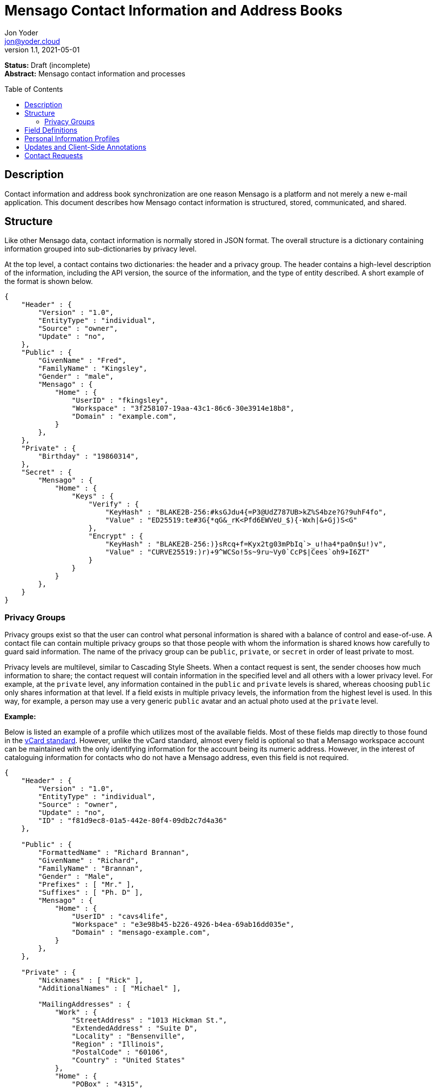 = Mensago Contact Information and Address Books
:author: Jon Yoder
:email: jon@yoder.cloud
:revdate: 2021-05-01
:revnumber: 1.1
:description: Structure and description of Mensago contact information and processes
:keywords: Mensago, contacts, pip
:toc: preamble
:table-stripes: odd

*Status:* Draft (incomplete) +
*Abstract:* Mensago contact information and processes

== Description

Contact information and address book synchronization are one reason Mensago is a platform and not merely a new e-mail application. This document describes how Mensago contact information is structured, stored, communicated, and shared.

== Structure

Like other Mensago data, contact information is normally stored in JSON format. The overall structure is a dictionary containing information grouped into sub-dictionaries by privacy level.

At the top level, a contact contains two dictionaries: the header and a privacy group. The header contains a high-level description of the information, including the API version, the source of the information, and the type of entity described. A short example of the format is shown below.

[source,json]
----
{
    "Header" : {
        "Version" : "1.0",
        "EntityType" : "individual",
        "Source" : "owner",
        "Update" : "no",
    },
    "Public" : {
        "GivenName" : "Fred",
        "FamilyName" : "Kingsley",
        "Gender" : "male",
        "Mensago" : {
            "Home" : {
                "UserID" : "fkingsley",
                "Workspace" : "3f258107-19aa-43c1-86c6-30e3914e18b8",
                "Domain" : "example.com",
            }
        },
    },
    "Private" : {
        "Birthday" : "19860314",
    },
    "Secret" : {
        "Mensago" : {
            "Home" : {
                "Keys" : {
                    "Verify" : {
                        "KeyHash" : "BLAKE2B-256:#ksGJdu4{=P3@UdZ787UB>kZ%S4bze?G?9uhF4fo",
                        "Value" : "ED25519:te#3G{*qG&_rK<Pfd6EWVeU_$){-Wxh|&+Gj)S<G"
                    },
                    "Encrypt" : {
                        "KeyHash" : "BLAKE2B-256:)}sRcq+f=Kyx2tg03mPbIq`>_u!ha4*pa0n$u!)v",
                        "Value" : "CURVE25519:)r)+9^WCSo!5s~9ru~Vy0`CcP$|Cees`oh9+I6ZT"
                    }
                }
            }
        },
    }
}
----

=== Privacy Groups

Privacy groups exist so that the user can control what personal information is shared with a balance of control and ease-of-use. A contact file can contain multiple privacy groups so that those people with whom the information is shared knows how carefully to guard said information. The name of the privacy group can be `public`, `private`, or `secret` in order of least private to most.

Privacy levels are multilevel, similar to Cascading Style Sheets. When a contact request is sent, the sender chooses how much information to share; the contact request will contain information in the specified level and all others with a lower privacy level. For example, at the `private` level, any information contained in the `public` and `private` levels is shared, whereas choosing `public` only shares information at that level. If a field exists in multiple privacy levels, the information from the highest level is used. In this way, for example, a person may use a very generic `public` avatar and an actual photo used at the `private` level.

*Example:*

Below is listed an example of a profile which utilizes most of the available fields. Most of these fields map directly to those found in the https://tools.ietf.org/html/rfc6350[vCard standard]. However, unlike the vCard standard, almost every field is optional so that a Mensago workspace account can be maintained with the only identifying information for the account being its numeric address. However, in the interest of cataloguing information for contacts who do not have a Mensago address, even this field is not required.

[source,json]
----
{
    "Header" : {
        "Version" : "1.0",
        "EntityType" : "individual",
        "Source" : "owner",
        "Update" : "no",
        "ID" : "f81d9ec8-01a5-442e-80f4-09db2c7d4a36"
    },

    "Public" : {
        "FormattedName" : "Richard Brannan",
        "GivenName" : "Richard",
        "FamilyName" : "Brannan",
        "Gender" : "Male",
        "Prefixes" : [ "Mr." ],
        "Suffixes" : [ "Ph. D" ],
        "Mensago" : {
            "Home" : {
                "UserID" : "cavs4life",
                "Workspace" : "e3e98b45-b226-4926-b4ea-69ab16dd035e",
                "Domain" : "mensago-example.com",
            }
        },
    },
    
    "Private" : {
        "Nicknames" : [ "Rick" ],
        "AdditionalNames" : [ "Michael" ],

        "MailingAddresses" : {
            "Work" : {
                "StreetAddress" : "1013 Hickman St.",
                "ExtendedAddress" : "Suite D",
                "Locality" : "Bensenville",
                "Region" : "Illinois",
                "PostalCode" : "60106",
                "Country" : "United States"
            },
            "Home" : {
                "POBox" : "4315",
                "Locality" : "Bensenville",
                "Region" : "Illinois",
                "PostalCode" : "60106",
                "Country" : "United States"
            }
        },

        "Phone" : {
            "Home" : "555-555-1234",
            "Work" : "555-555-5678",
            "Mobile*" : "555-555-9090"
        },

        "Anniversary" : "20001004",
        "Birthday" : "19900415",
        "Email" : {
            "Work" : "rbrannan@contoso.com"
        },

        "Organization" : {
            "Name" : "Acme Widgets, Inc.",
            "Units" : [ "Administration" "Finance" ]
        },

        "Title" : "Chief Financial Officer",

        "Categories" : [ "Executive" ],

        "Website" : "https://www.example.com",

        "Photo" : {
            "MimeType" : "image/png",
            "Data" : "iBL{Q4GJ0x0000DNk~Le0000A0000A2nGNE0F5%wy#N3J1am@3R0s$N2z&@+hyVZp7)eAyR2Y?G{Qv*|e+D7|6ETWL6;e+j0BM>85Q>cpXaE2J07*qoM6N<$f&"
        },

        "Languages" : [ "en" ],
        
        "Notes" : "Hobbies: chainsaw carving, free climbing, underwater basket weaving"
    },

    "Secret" : {
        "Mensago" : {
            "Home" : {
                "Keys" : {
                    "encrypt" : {
                        "KeyHash" : "BLAKE2B-256:hf;9nd=_ucTPkRisv$!+^i1)A#WLUr09ji3p72E(",
                        "Value" : "CURVE25519:!u>#AhMqIC!?b5>LZwl}Vf{Aw2?+`>cMK@OFzEGp"
                    },
                    "verify" : {
                        "KeyHash" : "BLAKE2B-256:u<!zJ3~z%ByZ<1Cdb$Rr|0YNTfs8YD2Bc`S`KH5_",
                        "Value" : "ED25519:#J7q3bWP0z4(!WD3anbpY;~X|4=kp?PGg8ODEVhD"
                    }
                }
            }
        },
    }
}
----

== Field Definitions

Version:: REQUIRED. API version of the payload.

Privacy:: REQUIRED. How sensitive the contact information is. This may be `public`, `private`, or `secret`. This field has no vCard equivalent.

EntityType:: REQUIRED. `EntityType` maps to the vCard field `KIND`. Values are `group`, `individual` (the default), or `org`. The `Member` field (listed below) is required for the `org` type and optional for `group`.

Source:: REQUIRED. This field denotes the origin of the information. `owner` means that the information is updated by the entity itself – updates from the entity are sent to keep this information current. `client` means that the user’s client, not the owner, maintains this information. More information about this field and how the mechanism works can be found in the section _Updates and Client-Side Annotations_.

ID:: CONDITIONAL. `ID` is just a unique identifier created by the client to link multiple entries, such as for user annotations. It is a required field on the client side, but it is never transmitted for any purpose.

FormattedName:: OPTIONAL. `Formatted` maps to the vCard field `FN`. This field is the full formatted version of the entity’s name, including prefixes and suffixes.

Nicknames:: OPTIONAL. `Nicknames` maps to the vCard field `NICKNAME`.

GivenName:: OPTIONAL. The primary name for an entity. In many cultures, this is an individual’s first name.

FamilyName:: OPTIONAL. The family name for an entity.

AdditionalNames:: OPTIONAL. A list of additional names for the entity. In English-speaking countries, this is generally an individual’s middle name(s) or initial.

Prefixes:: OPTIONAL. A list of prefix for an entity. For individuals in the United States, this translates to "Dr", "Mr", "Miss", etc.

Suffixes:: OPTIONAL. A list of suffixes for an entity, such as "Esq." or "MD".

Gender:: OPTIONAL. `Gender` maps to the vCard `GENDER` field’s gender identity component, which is a free-form text field.

MailingAddresses:: OPTIONAL. This group contains a dictionary of field groups. Each group in this field contains fields which map to corresponding parameters of the vCard field `ADR`. The `Label` field in each group does not have a vCard equivalent, but is used to denote the type of mailing address, such as "Home" or "Work". The mappings of these fields are explained in relation to U.S. mailing addresses merely for the sake of clarity. `POBox` is for postal office boxes. `StreetAddress` contains the street address. Apartment or suite numbers should use `ExtendedAddress` and not be included in `StreetAddress`. When in doubt, consult the postal organization for a particular country for how these two fields should be used. `Locality`, `Region`, and `PostalCode` map to the city, state, and ZIP code for a U.S. address. `Country` is used for the country for an address.

Phone:: OPTIONAL. This field contains a list of field groups containing the name of a phone number, such as "Fax" or "Mobile", which is stored in the `Label` field. Note that the vCard field `TEL` roughly maps to this, as the names of the phone numbers are not rigidly defined, unlike the types in the vCard standard. An asterisk (’*’) MAY be appended to the value of the `Label` field to indicate the preferred contact number.

Mensago:: OPTIONAL. This field contains a list of field groups containing the components of each the contact’s Mensago addresses. The `Mensago` field itself is not required, but if it is present, all of its subfields are required to be present except possibly the `UserID` field.

Mensago:UserID:: OPTIONAL. This field contains the 'friendly' part of the contact's address. `Workspace` contains the UUID numeric identifier used for the entity’s account. If `UserID` is empty or missing, the client MUST use the contact's workspace address, e.g. `cavsfan4life/example.com` or `5ccc9ba6-9d4e-47d0-9c57-11ade969a88b/example.com`. 

Mensago:Domain:: CONDITIONAL. `Domain` contains the fully-qualified domain of the contact's address. 

Mensago:Label:: CONDITIONAL. This field indicates the type of address used, such as 'Home' or 'Work'. An asterisk (’*’) MAY be appended to its value to indicate the preferred address. 

Mensago:Keys:: CONDITIONAL. This field group sublist contains the contact’s Mensago encryption keys. Each key is named by its purpose. These are currently `signing`, `primary`, `social`, or `broadcast`. It is a required part of the `mensago` field group.

Mensago:Keys:Label:: CONDITIONAL. This field contains the label applied to the specific key. Unlike most `Label` fields, this MUST be one of several standardized possibilities. Currently its value may be `primary`, `signing`, `broadcast`, or `social`.

Mensago:Keys:KeyHash:: CONDITIONAL. This field contains the hash of the encryption key. The hash is Base85-encoded and prefixed by the hashing algorithm. It is a required part of the `Mensago` field group.

Mensago:Keys:Value:: CONDITIONAL. This field contains the actual encryption key data. For public-key encryption, this is the contact’s public key in CryptoString format.

Anniversary:: OPTIONAL. `Anniversary` maps to the vCard field `ANNIVERSARY`. This is the date of marriage or equivalent for the entity. Format is YYYYMMDD or MMDD.

Birthday:: OPTIONAL. `Birthday` maps to the vCard field `BDAY`. The birth date of the entity. Format is YYYYMMDD or MMDD.

Email:: OPTIONAL. This field contains a list of field groups containing a label for  the e-mail address and the address itself. Each entry in `Email` maps to an individual vCard `EMAIL` field. An asterisk (’*’) MAY be appended to the `Label` value to indicate the preferred contact address.

Organization:: OPTIONAL. `Organization` maps to the vCard `ORG` field. The field contains a list of strings denoting the levels of the units within the organization.

Title:: OPTIONAL. `Title` maps to the vCard `TITLE` field. It contains the title or job position of the entity.

Categories:: OPTIONAL. `Categories` maps to the vCard `CATEGORIES` field. It contains a list of string values for tags to apply to the entity.

Website:: OPTIONAL. `Website` specifies the URL of a website for the entity and maps to the vCard field `WEBSITE`.

Photo:: OPTIONAL. A field group containing photo information for the contact. The `Photo` field is not required, but if present, all of its subfields MUST be present.

Photo:Mime:: CONDITIONAL. This field contains the MIME type of the data stored in the `Data` field. Mensago clients MUST support `image/webp`, `image/png`, and `image/jpg` display. Because of the flexibility, quality, and smaller sizes of the format, WEBP images should be preferred. Support for other formats is optional. Support for animated profile photos is discouraged.

Photo:Data:: CONDITIONAL. This field contains Base85-encoded file data for the photo. The data in this field MUST be no larger than 500KiB before encoding is applied.

Languages:: OPTIONAL. `Languages` roughly maps to the vCard `LANG` field. It is a list of languages used in communications with the entity. The languages are listed in order of preference from most preferred to least. The codes themselves MUST follow the format established in the https://en.wikipedia.org/wiki/ISO_639-3[ISO 639-3] standard.

Notes:: OPTIONAL. Contains miscellaneous text notes stored in SFTM format. This field MUST NOT contain any attachment-type data, such as pictures or other kinds of files, but it MAY contain any other kind of SFTM-permitted data, such as links or tables. Attachment data MUST use the `Attachments` field described below.

Attachments:: OPTIONAL. This list of field groups contains miscellaneous data intended to be associated with the entity. Although this field is not required, each field group is required to have all fields populated and valid.

Attachments:Name:: CONDITIONAL. It contains the name of the attached data. This name can be a file name, but is not required to be.

Attachments:Mime:: CONDITIONAL. It contains the MIME type of the encoded data.

Attachments:Data:: CONDITIONAL. It contains the actual Base85-encoded data of the attachment.

== anchor:pips[]Personal Information Profiles

Individuals and organizations alike have certain contact information which they share freely and other contact information which is more carefully guarded. Personal Information Profiles enable a user to easily and quickly decide what information is shared or not shared. Each PIP has an information privacy class and a name. The name is chosen by the user and can be something as simple as "Family" or "Private". The information privacy class is limited to `public`, `private`, or `secret`.

`public` - Information permitted to be visible by essentially anyone. Name, gender, and Mensago address belong to this class by default.

`private` - Information that is more carefully controlled. Contact fields not listed above for the `public` profile are private by default.

`secret` - Information that must be explicitly shared. This information privacy class does not have any default fields, but does exist for users to be able to protect information deemed sensitive.

PIPs make information control simple. Contact Request Initiation (Stage 1) messages only send `public` class information by default, but users may customize the request and add `private` class information. `secret` class information is not permitted in these messages. Contact Request Acknowledgement (Stage 3) messages give the user the option to add information from one of their other profiles. This reponse message automatically sets the `Privacy` field to privacy class of the profile chosen. For example, if a user has a `private`-class "Family" profile, the contact information in the Acknowledgement message will be set to `private`.

Profiles can also be customized. For example, a user may have a Public profile which includes a mailing address. In this case, all Contact Request Initiation (Stage 1) messages will be sent including this mailing address. Encryption keys cannot be added to a PIP; they are managed by the client itself.

== Updates and Client-Side Annotations

Mensago contact information is designed from the outset to always be up-to-date and places the responsibility on the information owner to keep it that way. This does, however, present a problem when the contact information is not complete or the user wishes to keep personal notes related to the contact. The solution lies in an information overlay accomplished through the contact’s `Source` field. A contact’s entry may contain an additional entry using the same `ID` field and the `Source` set to `client`. In this secondary entry only the required fields of a contact must be present along with the `ID` field. All other information is optional. If a contact’s entry only contains client-owned information and later owner-sourced information is added, the owner-sourced information takes priority and the existing client-owned data is converted into an annotation.

Information updates are sent whenever users update their contact information. These updates only send the changes. Fields which are deleted are sent with empty data.

== Contact Requests

Unlike e-mail, communication with other users on the Mensago platform is on an opt-in basis. A Contact Request exchange similar to those found on social media must take place before any sort of communication can take place between two entities. The result is a simple, familiar concept which places users in control and provides a means to exchange encryption keys. Filtering and organizing communications is part of the design of the platform.

The Contact Request process is as follows:

[arabic]
. User #1 retrieves and validates User #2’s keycard. The keycard for User #2 contains an encryption key used to encrypt the contact request. More information on this process and keycards in general can be found in the Keycard Specification.
. User #1 sends a request to User #2. This request contains whatever contact information User #1 wishes to share (name, address, etc.) in the form of a <<pips,Personal Information Profile>> (PIP). It is signed by User #1’s request signing key so that User #2 can verify that the request actually came from User #1 and encrypted with User #2’s request encryption key so that no one except User #2 can read it. Once received, User #2 can determine if contact should be permitted. More information on PIPs can be found in the <<pips,section further below>>.
. User #2 may drop the request and optionally block future requests. If User #2 approves the request, an encrypted response is sent with User #2’s PIP. Unlike the initial request, the acceptance message contains
the full information provided in the PIP provided by User #2.
. User #1 receives the approval and is asked to share his/her personal information with User #2. How much information is shared is up to User #1. This response also includes public keys for both encryption and signing which are unique to that contact.

This process enables exchange of information without exposure to infrastructure and a minimum of back-and-forth to enable the information exchange. The combination of contact requests and required encryption enables several security advantages:

* Encryption can be computationally expensive, which makes mass messaging harder to hide on a compromised machine and slows throughput without placing undue hardships on individuals sending a message to a few friends.
* Phishing is much more difficult because the sender’s identity is required and each contact's keypairs are unique.
* Only contact requests may be sent to the user with their contact request key. Other types of messages encrypted with it are silently dropped.
* Because the sender's verifiable identity is required, spamming people through the contact request mechanism is easily stopped.

The Contact Request process is unique in that it is the only type of message that can be sent to a recipient without any prior contact having been made. As such, it is very strictly regulated. For example, not only are file attachments of any type not part of the specific format used for Contact Requests, they are **utterly forbidden**. Clients which encounter a Contact Request message with any type of attachment MUST silently drop it. Users can -- and should -- be reported for sending spam via Contact Requests. Administrators are highly encouraged to suspend and/or terminate accounts which exhibit this behavior. 

*Contact Request: Stage 1 (Lookup)*

Initiated by a client when a user requests contact with another user. The client requests and resolves the other user’s keycard.

*Contact Request: Stage 2 (Initiation)*

Sent after the potential contact’s request key has been received. The client is not required to provide any more personal information than that which is already available in the user’s keycard. However, users are encouraged to share additional information to help the recipient validate who the sender is. With the exception of encryption keys, any field found in the Contacts Specification can be found as part the contact request payload. A sample payload is shown below.

[source,json]
----
{
    "Type" : "sysmessage",
    "Subtype" : "contactreq.1",
    "Version" : "1.0",
    "From" : "3cb11ab3-5482-4154-8ca1-dfa1cc79371c/contoso.com",
    "To" : "662679bd-3611-4d5e-a570-52812bdcc6f3/mensago-example.com",
    "Date" : "20190905T155323Z",
    "Privacy" : "Public",
    "EntityType" : "individual",
    "Name" : {
        "Given" : "Richard",
        "Family" : "Brannan",
    },
    "Gender" : "Male",
}
----

*Contact Request: Stage 3 (Response)*

Sent by a contact request recipient to approve a contact request. Should the recipient approve the request, the approval message is sent with the recipient’s contact information along with encryption and verification keys to be used when contacting the user. Unlike the sender’s initial request, this response contains all of the contact information which the recipient intends to share with the sender. This payload uses the subtype `contactreq.2`. A recipient can report a contact request to the Abuse address at the server of the sender’s organization.

*Contact Request: Stage 4 (Acknowledgement)*

Sent by the initial contact request sender to fill in any information not initially sent. Additional personal information is not required for the acknowledgement, but this extra step enables a sender to share enough information to be identified by the recipient in the initial message without sending potentially sensitive information to the wrong person. This payload uses the subtype `contactreq.3`. Note that the information sent in this message is supplemental to that sent in the initial request. The recipient’s address book information is updated when this message is received. When this message is sent, the client application should make a note of what information profile was used for future change updates.

*Contact Information Update*

Sent by a user to notify contacts of a change in contact information. The payload sent uses the subtype ` `contactupdate`. The fields and structure are exactly the same as the contact requests, but the update
message is encrypted with the user's regular contact key created for that recipient, not the recipient’s contact request key. Empty fields which are sent are intended to delete information which was previously available. Note that any client-side annotations made by the recipients to the sender’s contact information are retained, but the information provided by the sender is not.
